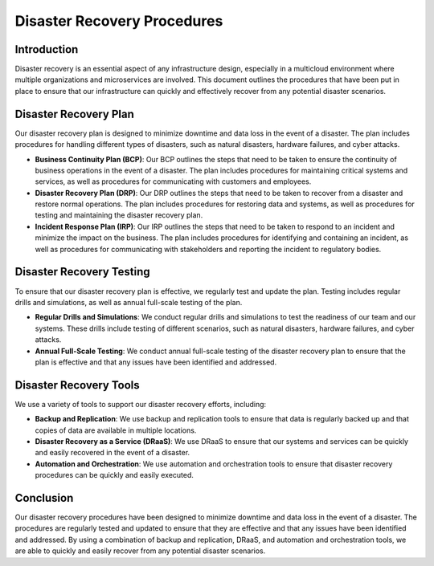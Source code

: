 Disaster Recovery Procedures
================================

Introduction
------------
Disaster recovery is an essential aspect of any infrastructure design, especially in a multicloud environment where multiple organizations and microservices are involved. This document outlines the procedures that have been put in place to ensure that our infrastructure can quickly and effectively recover from any potential disaster scenarios.

Disaster Recovery Plan
----------------------
Our disaster recovery plan is designed to minimize downtime and data loss in the event of a disaster. The plan includes procedures for handling different types of disasters, such as natural disasters, hardware failures, and cyber attacks.

- **Business Continuity Plan (BCP)**: Our BCP outlines the steps that need to be taken to ensure the continuity of business operations in the event of a disaster. The plan includes procedures for maintaining critical systems and services, as well as procedures for communicating with customers and employees.

- **Disaster Recovery Plan (DRP)**: Our DRP outlines the steps that need to be taken to recover from a disaster and restore normal operations. The plan includes procedures for restoring data and systems, as well as procedures for testing and maintaining the disaster recovery plan.

- **Incident Response Plan (IRP)**: Our IRP outlines the steps that need to be taken to respond to an incident and minimize the impact on the business. The plan includes procedures for identifying and containing an incident, as well as procedures for communicating with stakeholders and reporting the incident to regulatory bodies.

Disaster Recovery Testing
-------------------------
To ensure that our disaster recovery plan is effective, we regularly test and update the plan. Testing includes regular drills and simulations, as well as annual full-scale testing of the plan.

- **Regular Drills and Simulations**: We conduct regular drills and simulations to test the readiness of our team and our systems. These drills include testing of different scenarios, such as natural disasters, hardware failures, and cyber attacks.

- **Annual Full-Scale Testing**: We conduct annual full-scale testing of the disaster recovery plan to ensure that the plan is effective and that any issues have been identified and addressed.

Disaster Recovery Tools
-----------------------
We use a variety of tools to support our disaster recovery efforts, including:

- **Backup and Replication**: We use backup and replication tools to ensure that data is regularly backed up and that copies of data are available in multiple locations.

- **Disaster Recovery as a Service (DRaaS)**: We use DRaaS to ensure that our systems and services can be quickly and easily recovered in the event of a disaster.

- **Automation and Orchestration**: We use automation and orchestration tools to ensure that disaster recovery procedures can be quickly and easily executed.

Conclusion
----------
Our disaster recovery procedures have been designed to minimize downtime and data loss in the event of a disaster. The procedures are regularly tested and updated to ensure that they are effective and that any issues have been identified and addressed. By using a combination of backup and replication, DRaaS, and automation and orchestration tools, we are able to quickly and easily recover from any potential disaster scenarios.
